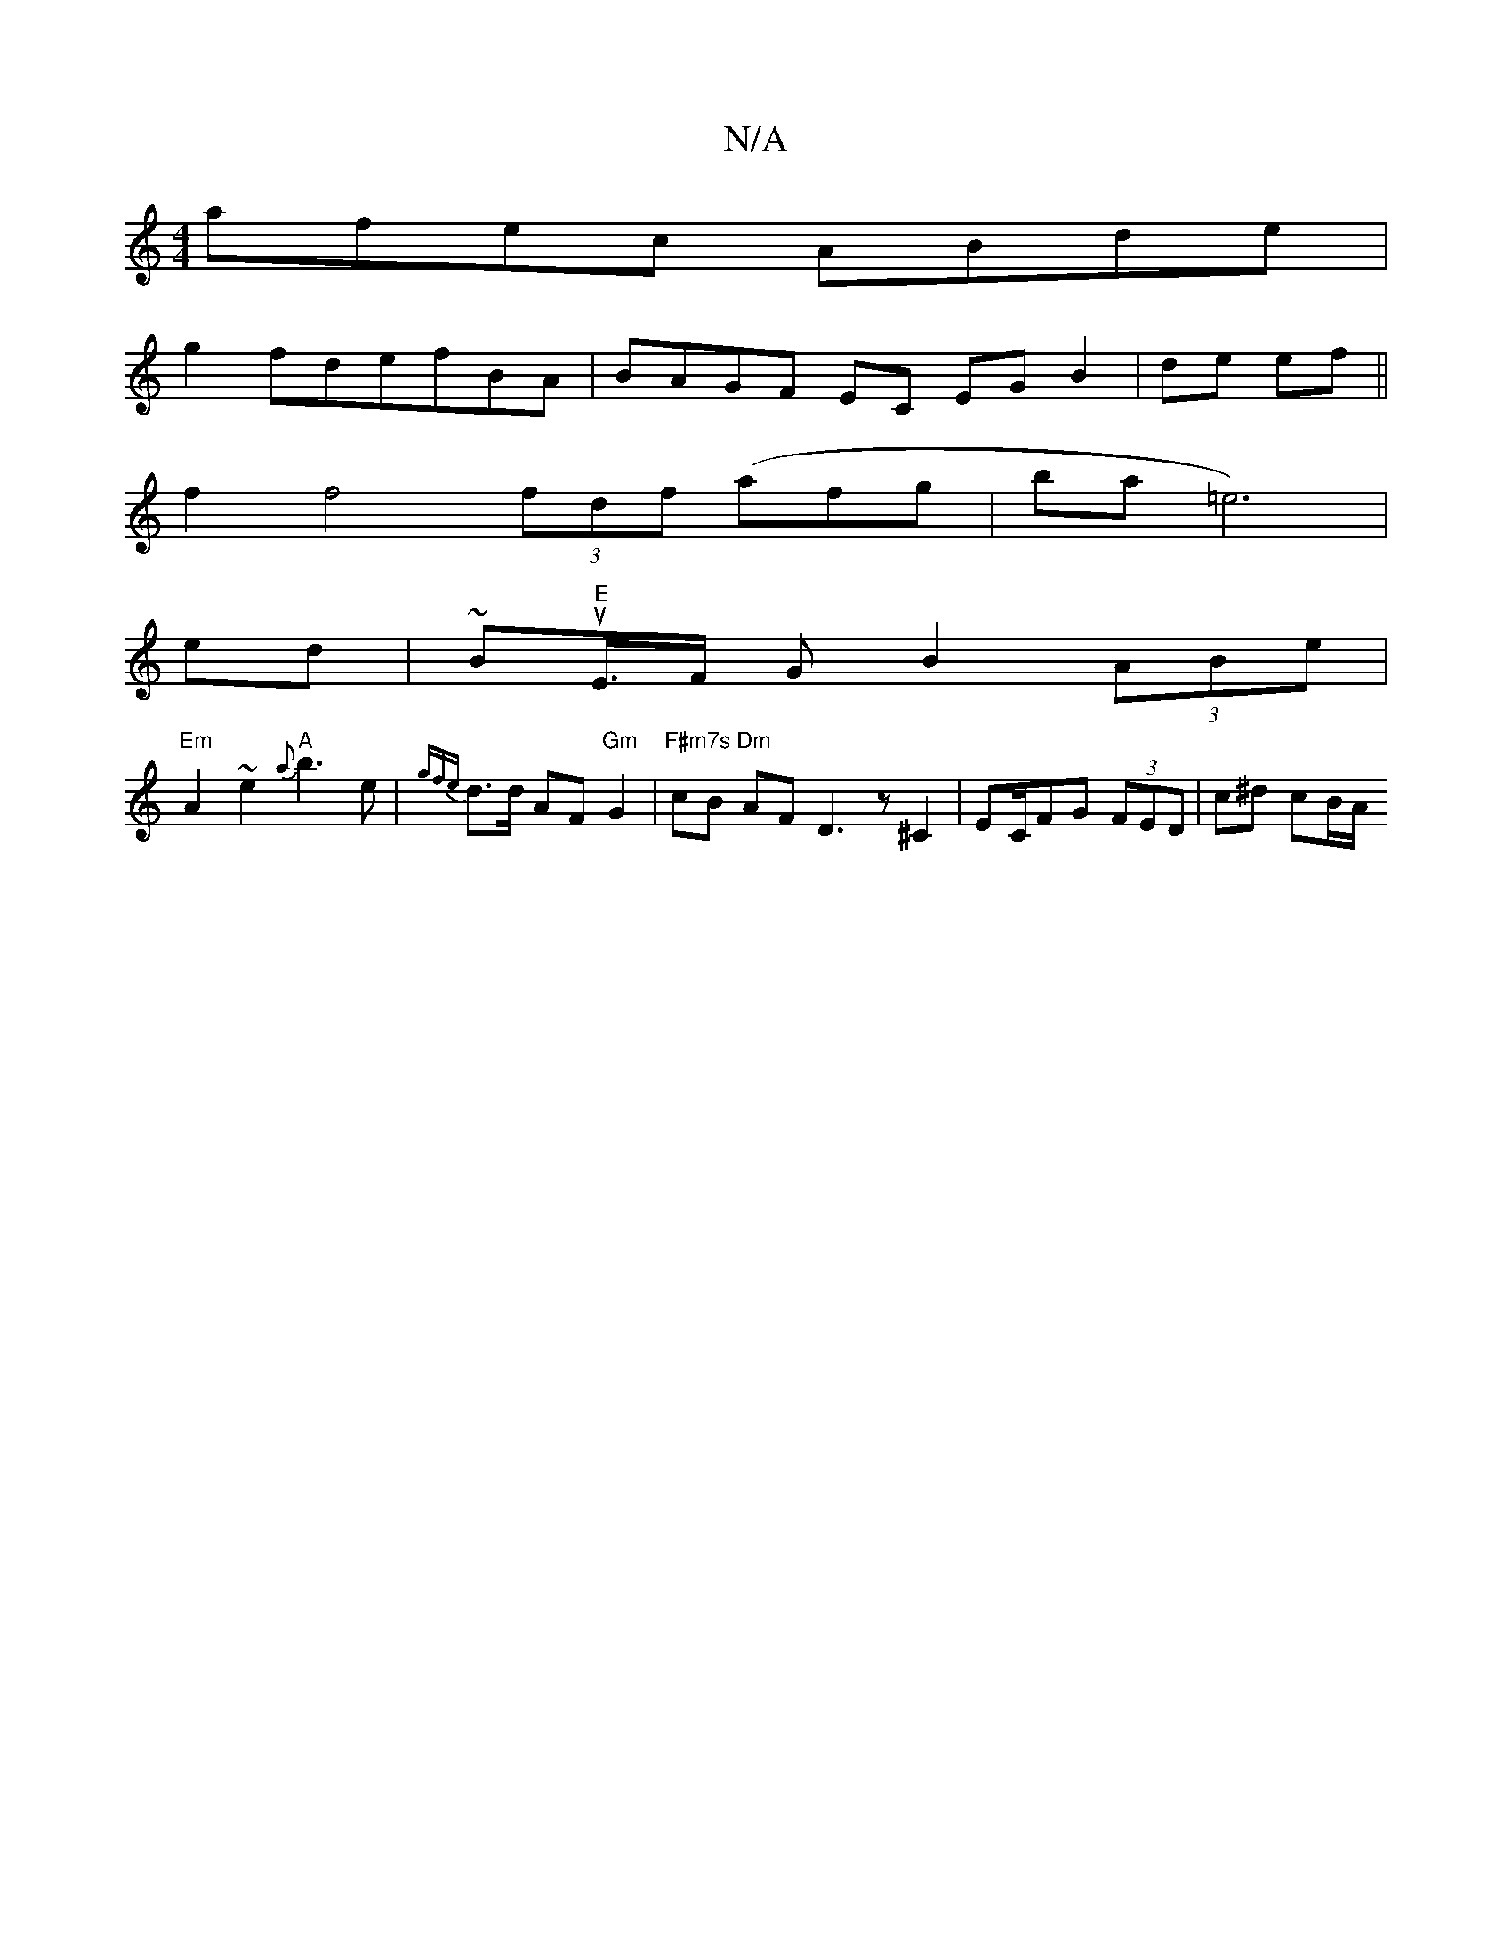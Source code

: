 X:1
T:N/A
M:4/4
R:N/A
K:Cmajor
afec ABde|
g2fdefBA | BAGF EC EG B2 | de ef ||
f2 f4 (3fdf (afg}|bran=e6)|
ed|-~Bu"E"E/>F G B2(3ABe|
"Em"A2~e2 "A"{a}b3 e | {gfe}d3/2d/2 AF "Gm" G2 |"F#m7s Dm" cB AF D3 z ^C2|EC/2FG (3FED | c^d cB/A/ 